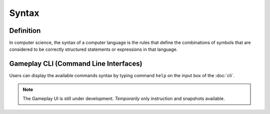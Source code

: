 **Syntax**
===========
Definition
-----------
In computer science, the syntax of a computer language is the rules that define the combinations of symbols that are considered to be correctly structured statements or expressions in that language.

Gameplay CLI (Command Line Interfaces)
---------------------------------------
Users can display the available commands syntax by typing command ``help`` on the input box of the :doc:`cli`.

.. figure:: ../images/help.PNG
    :alt: help
.. note::
    The Gameplay UI is still under development.
    *Temporarily* only instruction and snapshots available. 

